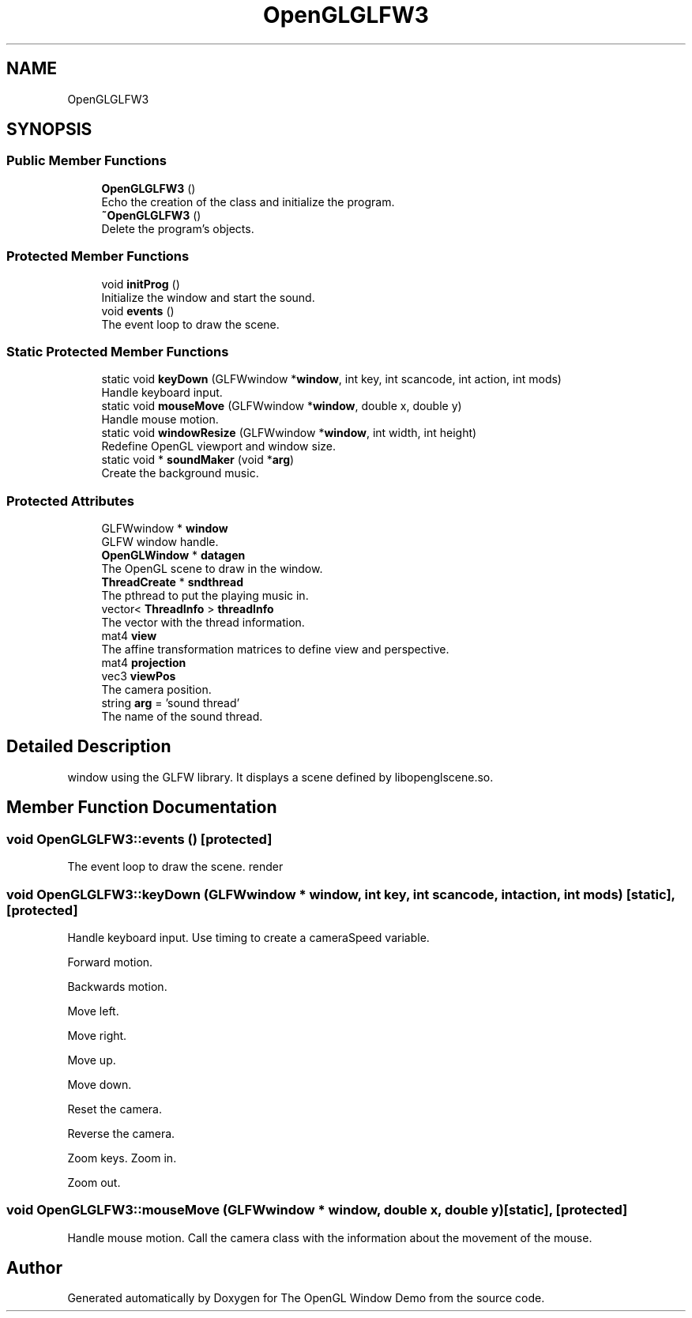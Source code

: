 .TH "OpenGLGLFW3" 3 "Mon May 24 2021" "The OpenGL Window Demo" \" -*- nroff -*-
.ad l
.nh
.SH NAME
OpenGLGLFW3
.SH SYNOPSIS
.br
.PP
.SS "Public Member Functions"

.in +1c
.ti -1c
.RI "\fBOpenGLGLFW3\fP ()"
.br
.RI "Echo the creation of the class and initialize the program\&. "
.ti -1c
.RI "\fB~OpenGLGLFW3\fP ()"
.br
.RI "Delete the program's objects\&. "
.in -1c
.SS "Protected Member Functions"

.in +1c
.ti -1c
.RI "void \fBinitProg\fP ()"
.br
.RI "Initialize the window and start the sound\&. "
.ti -1c
.RI "void \fBevents\fP ()"
.br
.RI "The event loop to draw the scene\&. "
.in -1c
.SS "Static Protected Member Functions"

.in +1c
.ti -1c
.RI "static void \fBkeyDown\fP (GLFWwindow *\fBwindow\fP, int key, int scancode, int action, int mods)"
.br
.RI "Handle keyboard input\&. "
.ti -1c
.RI "static void \fBmouseMove\fP (GLFWwindow *\fBwindow\fP, double x, double y)"
.br
.RI "Handle mouse motion\&. "
.ti -1c
.RI "static void \fBwindowResize\fP (GLFWwindow *\fBwindow\fP, int width, int height)"
.br
.RI "Redefine OpenGL viewport and window size\&. "
.ti -1c
.RI "static void * \fBsoundMaker\fP (void *\fBarg\fP)"
.br
.RI "Create the background music\&. "
.in -1c
.SS "Protected Attributes"

.in +1c
.ti -1c
.RI "GLFWwindow * \fBwindow\fP"
.br
.RI "GLFW window handle\&. "
.ti -1c
.RI "\fBOpenGLWindow\fP * \fBdatagen\fP"
.br
.RI "The OpenGL scene to draw in the window\&. "
.ti -1c
.RI "\fBThreadCreate\fP * \fBsndthread\fP"
.br
.RI "The pthread to put the playing music in\&. "
.ti -1c
.RI "vector< \fBThreadInfo\fP > \fBthreadInfo\fP"
.br
.RI "The vector with the thread information\&. "
.ti -1c
.RI "mat4 \fBview\fP"
.br
.RI "The affine transformation matrices to define view and perspective\&. "
.ti -1c
.RI "mat4 \fBprojection\fP"
.br
.ti -1c
.RI "vec3 \fBviewPos\fP"
.br
.RI "The camera position\&. "
.ti -1c
.RI "string \fBarg\fP = 'sound thread'"
.br
.RI "The name of the sound thread\&. "
.in -1c
.SH "Detailed Description"
.PP 
window using the GLFW library\&. It displays a scene defined by libopenglscene\&.so\&. 
.SH "Member Function Documentation"
.PP 
.SS "void OpenGLGLFW3::events ()\fC [protected]\fP"

.PP
The event loop to draw the scene\&. render 
.SS "void OpenGLGLFW3::keyDown (GLFWwindow * window, int key, int scancode, int action, int mods)\fC [static]\fP, \fC [protected]\fP"

.PP
Handle keyboard input\&. Use timing to create a cameraSpeed variable\&.
.PP
Forward motion\&.
.PP
Backwards motion\&.
.PP
Move left\&.
.PP
Move right\&.
.PP
Move up\&.
.PP
Move down\&.
.PP
Reset the camera\&.
.PP
Reverse the camera\&.
.PP
Zoom keys\&. Zoom in\&.
.PP
Zoom out\&. 
.SS "void OpenGLGLFW3::mouseMove (GLFWwindow * window, double x, double y)\fC [static]\fP, \fC [protected]\fP"

.PP
Handle mouse motion\&. Call the camera class with the information about the movement of the mouse\&.

.SH "Author"
.PP 
Generated automatically by Doxygen for The OpenGL Window Demo from the source code\&.

